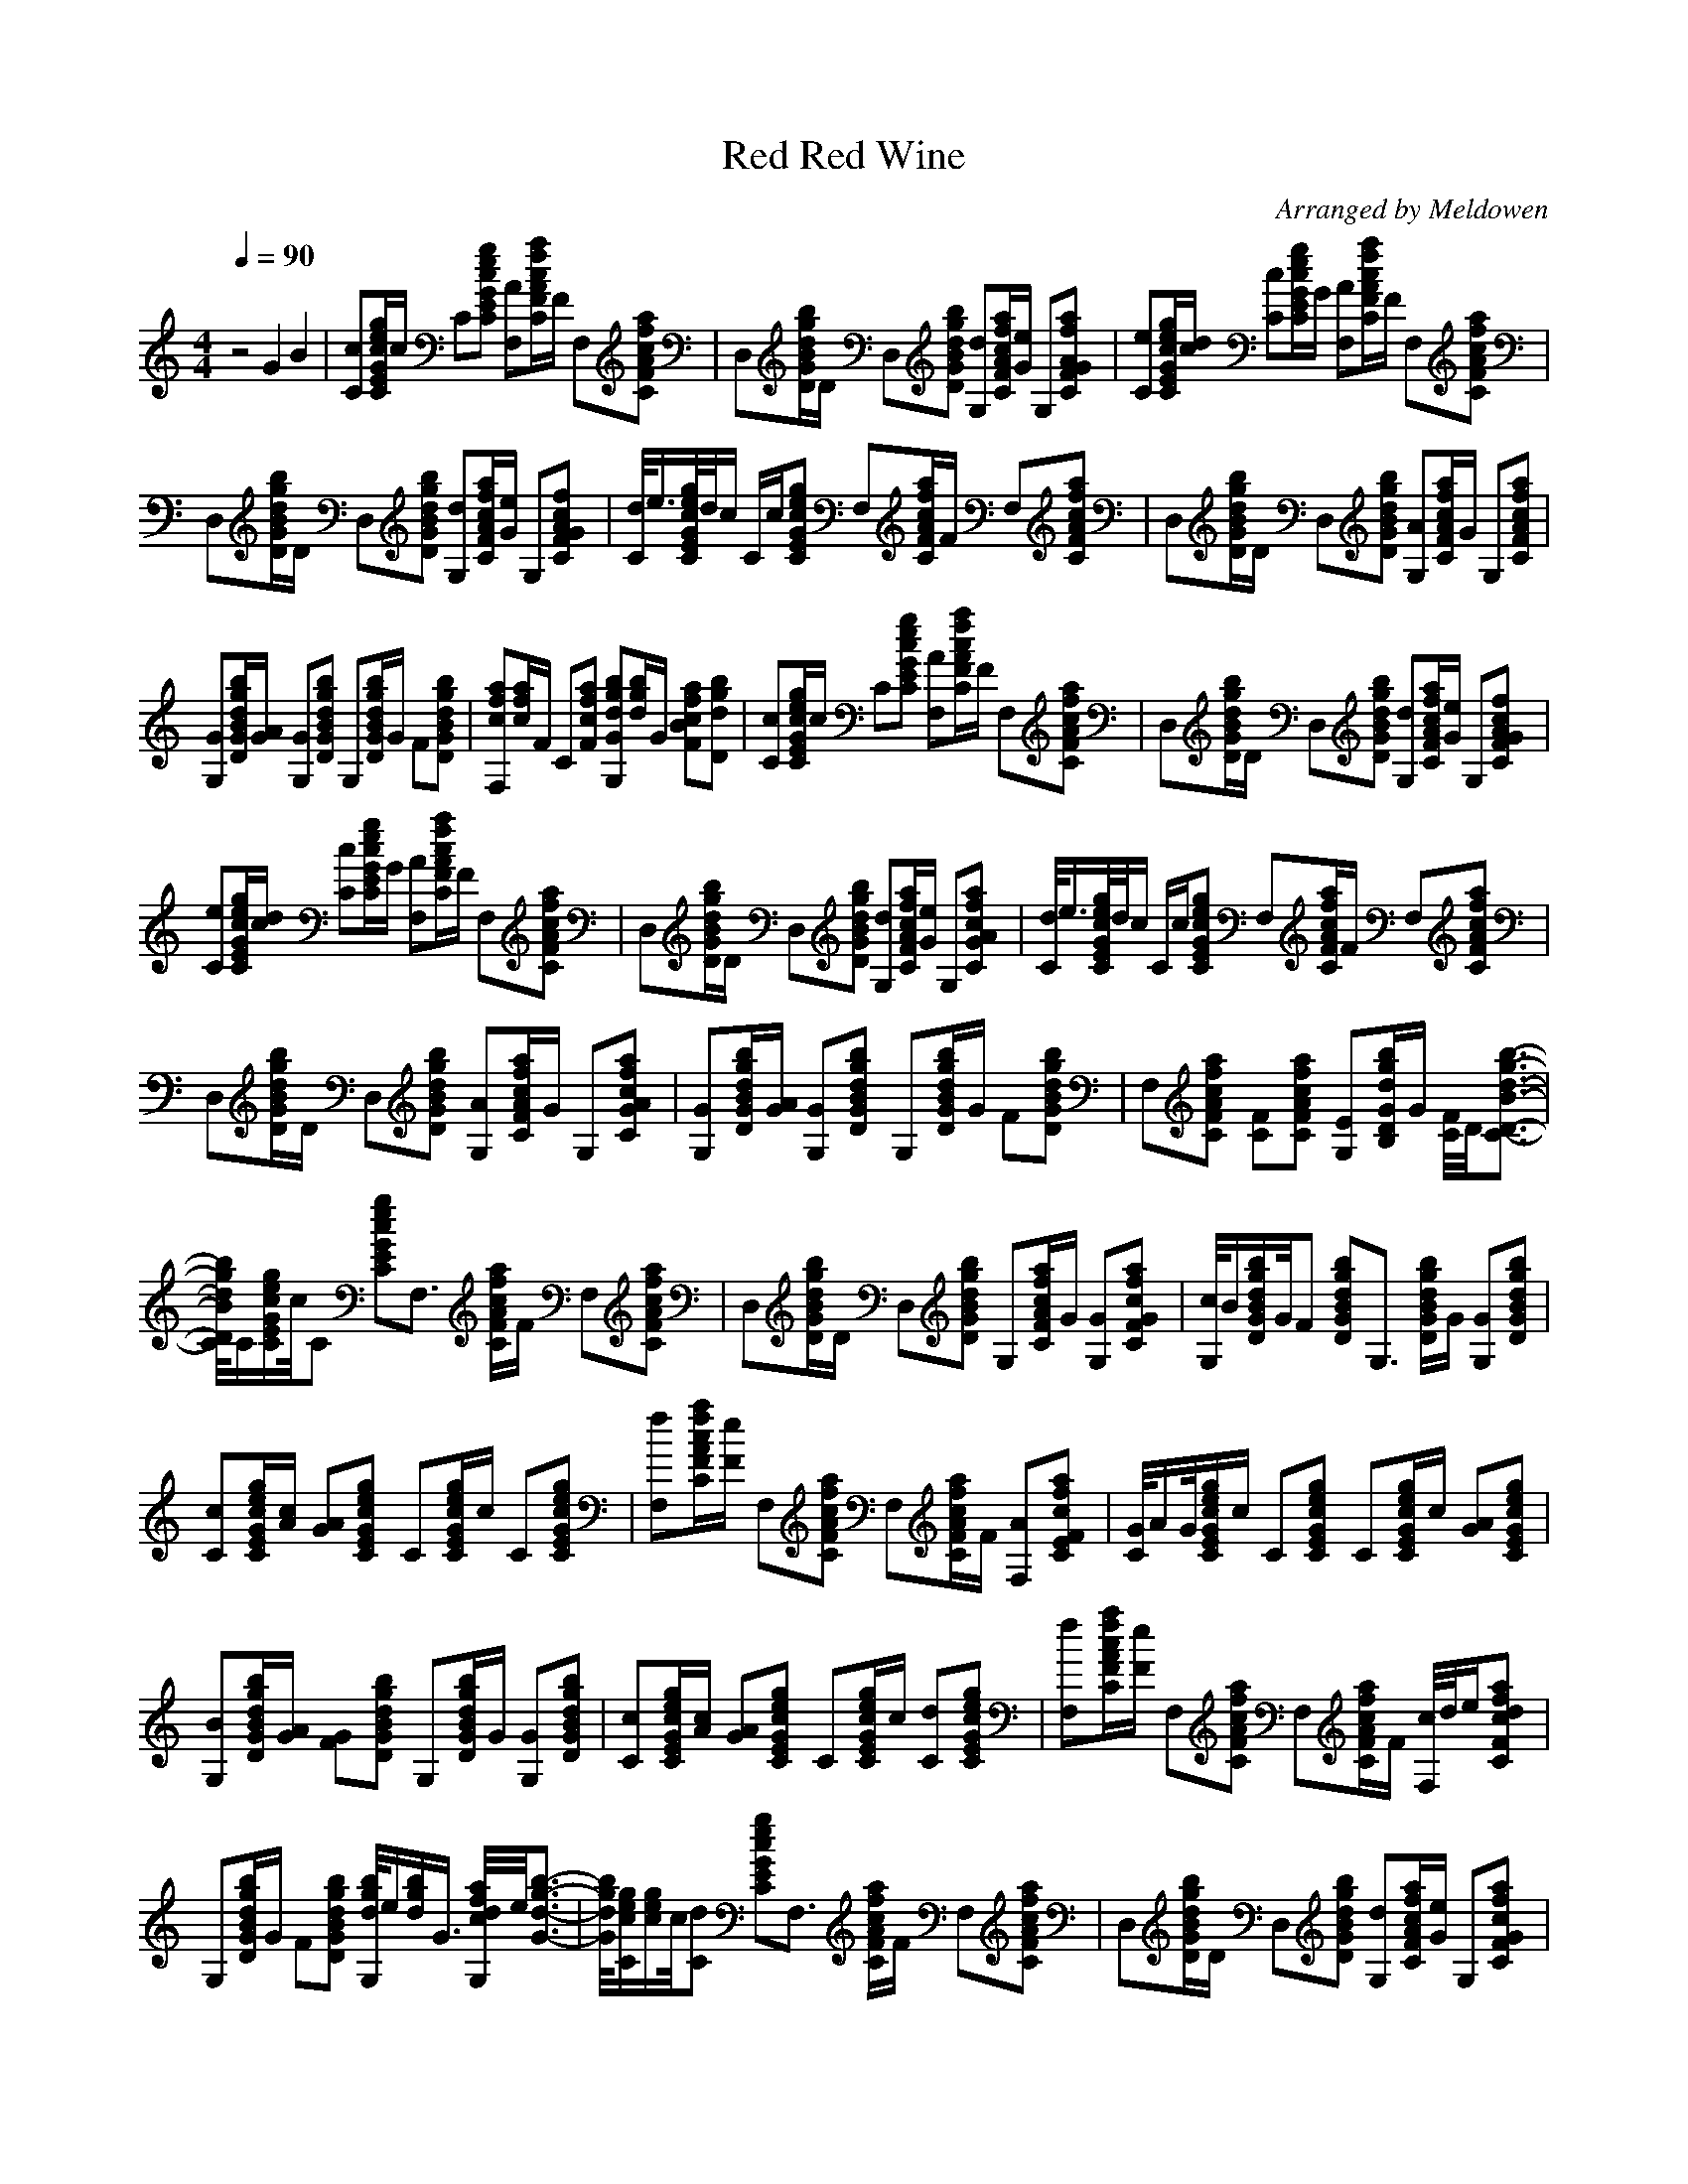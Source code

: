 X:1
T:Red Red Wine
C:Arranged by Meldowen
Q:1/4=90
M:4/4
L:1/8
K:C
z4 G2 B2 |[cC][E/c/G/e/g/C/]c/ C[gCecGE] [AF,][F/C/c/f/A/a/]F/ F,[AaFfCc] |D,[B/D/b/g/d/G/]D/ D,[BGDgdb] [dG,][A/f/F/C/c/a/][e/G/] G,[afFGCA] |[eC][e/C/G/E/g/c/][c/d/] [Cc][C/E/G/c/e/g/]G/ [AF,][F/f/A/C/c/a/]F/ F,[CcAFaf] |
D,[D/G/b/B/g/d/]D/ D,[gdBDbG] [dG,][F/C/A/f/c/a/][e/G/] G,[fCFGAc] |[C//d//]e3/4[C//G//E//e//c//g//]d//c/ C/c/[EgGcCe] F,[F/A/C/f/c/a/]F/ F,[FcafCA] |D,[B/d/D/G/b/g/]D/ D,[DGgdBb] [G,A][F/C/A/c/f/a/]G/ G,[CFAfca] |
[GG,][B/D/G/g/d/b/][G/A/] [GG,][DBdgbG] G,[d/G/D/B/g/b/]G/ F[DGBdgb] |[F,caf][c/f/a/]F/ C[Fcaf] [GdbG,g][g/b/d/]G/ [FBcfa][Dgbd] |[Cc][C/G/c/g/e/E/]c/ C[ECeGgc] [F,A][C/F/A/f/a/c/]F/ F,[CFAcfa] |D,[D/G/b/d/g/B/]D/ D,[GdDgbB] [G,d][C/F/A/f/a/c/][G/e/] G,[CGAfcF] |
[eC][E/G/c/g/e/C/][c/d/] [Cc][C/G/E/e/g/c/]G/ [AF,][C/F/A/c/f/a/]F/ F,[CFAcfa] |D,[D/G/B/d/g/b/]D/ D,[GDBdgb] [G,d][a/C/A/c/F/f/][e/G/] G,[CGcAaf] |[d//C//]e3/4[C//E//G//c//e//g//]d//c/ C/c/[CEGceg] F,[C/A/c/F/f/a/]F/ F,[CfFAca] |
D,[D/G/d/g/b/B/]D/ D,[DGdBgb] [G,A][C/A/f/F/c/a/]G/ G,[CGAcfa] |[G,G][D/G/B/d/g/b/][G/A/] [G,G][DGBdgb] G,[D/G/B/d/g/b/]G/ F[DGBdgb] |F,[CFAcfa] [CF][AcfaCF] [G,E][B,/D/G/d/g/b/]G/ [C//F//]D//[C3/2-D3/2-B3/2-d3/2-g3/2-b3/2-]|
[C//D//B//d//g//b//]C/[C/E/G/c/e/g/]c//C [CEGceg]F,3/2 [C/F/A/c/f/a/]F/ F,[CFAcfa] |D,[D/G/B/d/g/b/]D/ D,[DGBdgb] G,[C/F/A/c/f/a/]G/ [G,G][CFGcfa] |[G,//c//]B/[D/G/B/d/g/b/]G//F [DGBdgb]G,3/2 [D/G/B/d/g/b/]G/ [G,G][DGBdgb] |
[Cc][C/E/G/c/e/g/][A/c/] [GA][CEGceg] C[C/E/G/c/e/g/]c/ C[CEGceg] |[F,f][C/F/A/c/f/a/][F/e/] F,[CFAcfa] F,[C/F/A/c/f/a/]F/ [F,A][CEFcfa] |[C//G//]A/G//[C/E/G/c/e/g/]c/ C[CEGceg] C[C/E/G/c/e/g/]c/ [GA][CEGceg] |
[G,B][D/G/B/d/g/b/][G/A/] [FG][DGBdgb] G,[D/G/B/d/g/b/]G/ [G,G][DGBdgb] |[Cc][C/E/G/c/e/g/][A/c/] [GA][CEGceg] C[C/E/G/c/e/g/]c/ [Cd][CEGceg] |[F,f][C/F/A/c/f/a/][F/e/] F,[CFAcfa] F,[C/F/A/c/f/a/]F/ [F,//c//]d//e/[CFcdfa] |
G,[D/G/B/d/g/b/]G/ F[DGBdgb] [G,//d//g//b//]e/[d/g/b/]G3/4 [G,//c//d//f//a//]e//[G3/2-d3/2-g3/2-b3/2-]|[G//d//g//b//][C/c/e/g/][c/e/g/]c//[Cd] [CEGceg]F,3/2 [C/F/A/c/f/a/]F/ F,[CFcfaA] |D,[D/G/B/d/g/b/]D/ D,[DGBdgb] [G,d][C/F/A/c/f/a/][G/e/] G,[CFGcfa] |
[Ce][C/E/G/c/e/g/][c/d/] [Cc][C/E/G/c/e/g/]G/ [F,A][C/F/A/c/f/a/]F/ F,[CFAcfa] |D,[D/G/B/d/g/b/]D/ D,[DGBdgb] [G,d][C/F/A/c/f/a/][G/e/] G,[CFGcfa] |[C//d//]e3/4[C//E//G//c//e//g//]d//c/ C/c/[CEGceg] F,[C/F/A/c/f/a/]F/ F,[CFAcfa] |
D,[D/G/B/d/g/b/]D/ D,[DGBdgb] [G,A][C/F/A/c/f/a/]G/ G,[CFGcfa] |[G,G][D/G/B/d/g/b/][G/A/] [G,G][DGBdgb] G,[D/G/B/d/g/b/]G/ F[DGBdgb] |[F,cfa][c/f/a/]F/ [CF][Fcfa] [G,Edgb][B,/d/g/b/]G/ [C//F//c//f//a//]D//[C3/2-D3/2-d3/2-g3/2-b3/2-]|
[C//D//d//g//b//]C/[C/E/G/c/e/g/]c//C [CEGceg]F,3/2 [C/F/A/c/f/a/]F/ F,[CFAcfa] |D,[D/G/c/d/g/c'/]D/ D,[DGcdgc'] G,[D/G/B/d/g/b/]G/ G,[DGBdgb] |C[C/E/G/c/e/g/]c/ C[CEGceg] F,[C/F/A/c/f/a/]F/ F,[CFAcfa] |
D,[D/G/c/d/g/c'/]D/ D,[DGcdgc'] G,[D/G/B/d/g/b/]G/ [G,G][DGcdgb] |[G,//c//]B/[D/G/B/d/g/b/]G//F [DGBdgb]G,3/2 [D/G/B/d/g/b/]G/ [G,G][DGBdgb] |[Cc][C/E/G/c/e/g/][A/c/] [GA][CEGceg] C[C/E/G/c/e/g/]c/ C[CEGceg] |
[F,f][C/F/A/c/f/a/]e/ F,[CFAcfa] F,[C/F/A/c/f/a/]F/ [F,A][CEFcfa] |[C//G//]A/G//[C/E/G/c/e/g/]c/ C[CEGceg] C[C/E/G/c/e/g/]c/ [GA][CEGceg] |[G,B][D/G/B/d/g/b/][G/A/] [FG][DGBdgb] G,[D/G/B/d/g/b/]G/ [G,G][DGBdgb] |
[Cc][C/E/G/c/e/g/][A/c/] [GA][CEGceg] C[C/E/G/c/e/g/]c/ [Cd][CEGceg] |[F,fac'][c/f/a/][F/e/] F,[CFAcfa] F,[C/F/A/c/f/a/]F/ [F,//c//]d//e/[CFcdfa] |[G,gb][d/g/b/]G/ F[DGBdgb] [G,//d//g//b//]e/[d/g/b/]G3/4 [G,//c//d//f//a//]e//[G3/2-d3/2-g3/2-b3/2-]|
[G//d//g//b//][C/c/e/g/][c/e/g/]c//[Cd] [CEGceg]F,3/2 [C/F/A/c/f/a/]F/ F,[CFAcfa] |D,[D/G/B/d/g/b/]D/ D,[DGBdgb] [G,d][C/F/A/c/f/a/][G/e/] G,[CFGcfa] |[Ce][C/E/G/c/e/g/][c/d/] [Cc][C/E/G/c/e/g/]G/ [F,A][C/F/A/c/f/a/]F/ F,[CFAcfa] |
D,[D/G/B/d/g/b/]D/ D,[DGBdgb] [G,d][C/F/A/c/f/a/][G/e/] G,[CFGcfa] |[C//d//]e3/4[C//E//G//c//e//g//]d//c/ C/c/[CEGceg] F,[C/F/A/c/f/a/]F/ F,[CFAcfa] |D,[DGBdgb] D,[DGBdgb] [G,A][C/F/A/c/f/a/]G/ G,[CFGcfa] |
[G,G][D/G/B/d/g/b/][G/A/] [G,G][DGBdgb] G,[D/G/B/d/g/b/]G/ F[DGBdgb] |F,[C/F/A/c/f/a/]F/ [Cf][C/F/A/c/f/a/]e/ G,[D/G/B/d/g/b/]G/ [F//c//]d//[D3/2-G3/2-c3/2-d3/2-g3/2-b3/2-]|[D//G//c//d//g//b//]C// [E2G2c2e2g2c'2] z |]
     %End of file
